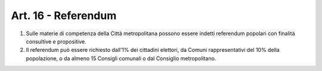 Art. 16 - Referendum
--------------------

1. Sulle materie di competenza della Città metropolitana possono essere indetti referendum popolari con finalità consultive e propositive. 
2. Il referendum può essere richiesto dall’1% dei cittadini elettori, da Comuni rappresentativi del 10% della popolazione, o da almeno 15 Consigli comunali o dal Consiglio metropolitano.
